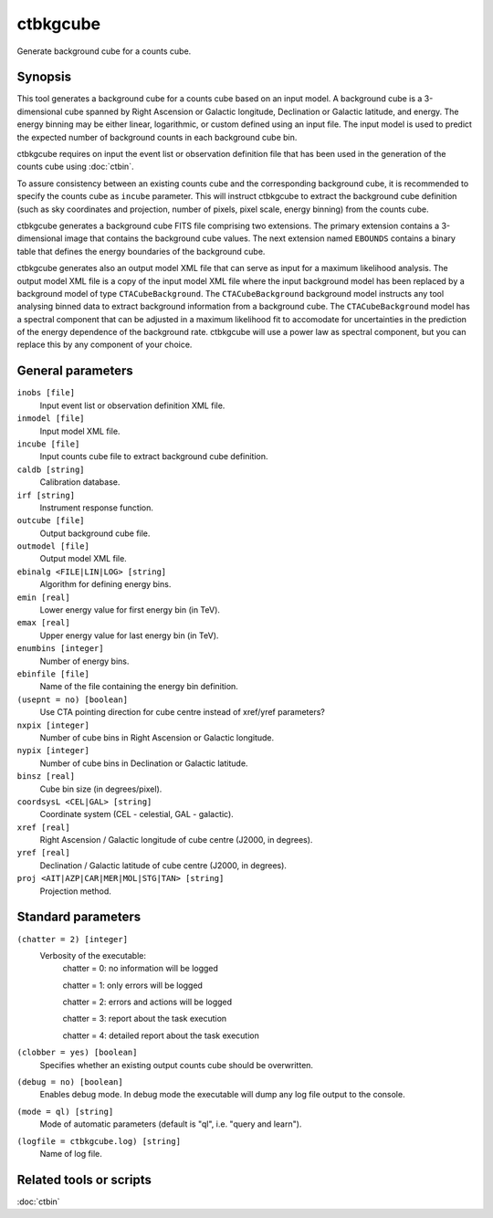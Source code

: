 .. _ctbkgcube:

ctbkgcube
=========

Generate background cube for a counts cube.


Synopsis
--------

This tool generates a background cube for a counts cube based on an input
model. A background cube is a 3-dimensional cube spanned by Right Ascension
or Galactic longitude, Declination or Galactic latitude, and energy. The
energy binning may be either linear, logarithmic, or custom defined using an
input file. The input model is used to predict the expected number of
background counts in each background cube bin.

ctbkgcube requires on input the event list or observation definition file 
that has been used in the generation of the counts cube using :doc:`ctbin`.

To assure consistency between an existing counts cube and the 
corresponding background cube, it is recommended to specify the counts 
cube as ``incube`` parameter. This will instruct ctbkgcube to extract the 
background cube definition (such as sky coordinates and projection, number 
of pixels, pixel scale, energy binning) from the counts cube.

ctbkgcube generates a background cube FITS file comprising two extensions.
The primary extension contains a 3-dimensional image that contains the 
background cube values. The next extension named ``EBOUNDS`` contains a
binary table that defines the energy boundaries of the background cube.

ctbkgcube generates also an output model XML file that can serve as input 
for a maximum likelihood analysis. The output model XML file is a copy of
the input model XML file where the input background model has been replaced
by a background model of type ``CTACubeBackground``. The ``CTACubeBackground``
background model instructs any tool analysing binned data to extract 
background information from a background cube. The ``CTACubeBackground``
model has a spectral component that can be adjusted in a maximum 
likelihood fit to accomodate for uncertainties in the prediction of the 
energy dependence of the background rate. ctbkgcube will use a power law
as spectral component, but you can replace this by any component of your
choice.



General parameters
------------------

``inobs [file]``
    Input event list or observation definition XML file.

``inmodel [file]``
    Input model XML file.

``incube [file]``
    Input counts cube file to extract background cube definition.

``caldb [string]``
    Calibration database.

``irf [string]``
    Instrument response function.

``outcube [file]``
    Output background cube file.

``outmodel [file]``
    Output model XML file.

``ebinalg <FILE|LIN|LOG> [string]``
    Algorithm for defining energy bins.
 	 	 
``emin [real]``
    Lower energy value for first energy bin (in TeV).
 	 	 
``emax [real]``
    Upper energy value for last energy bin (in TeV).
 	 	 
``enumbins [integer]``
    Number of energy bins.
 	 	 
``ebinfile [file]``
    Name of the file containing the energy bin definition.
 	 	 
``(usepnt = no) [boolean]``
    Use CTA pointing direction for cube centre instead of xref/yref parameters?
 	 	 
``nxpix [integer]``
    Number of cube bins in Right Ascension or Galactic longitude.
 	 	 
``nypix [integer]``
    Number of cube bins in Declination or Galactic latitude.
 	 	 
``binsz [real]``
    Cube bin size (in degrees/pixel).
 	 	 
``coordsysL <CEL|GAL> [string]``
    Coordinate system (CEL - celestial, GAL - galactic).
 	 	 
``xref [real]``
    Right Ascension / Galactic longitude of cube centre (J2000, in degrees).
 	 	 
``yref [real]``
    Declination / Galactic latitude of cube centre (J2000, in degrees).
 	 	 
``proj <AIT|AZP|CAR|MER|MOL|STG|TAN> [string]``
    Projection method.
 	 	 

Standard parameters
-------------------

``(chatter = 2) [integer]``
    Verbosity of the executable:
     chatter = 0: no information will be logged
     
     chatter = 1: only errors will be logged
     
     chatter = 2: errors and actions will be logged
     
     chatter = 3: report about the task execution
     
     chatter = 4: detailed report about the task execution
 	 	 
``(clobber = yes) [boolean]``
    Specifies whether an existing output counts cube should be overwritten.
 	 	 
``(debug = no) [boolean]``
    Enables debug mode. In debug mode the executable will dump any log file output to the console.
 	 	 
``(mode = ql) [string]``
    Mode of automatic parameters (default is "ql", i.e. "query and learn").

``(logfile = ctbkgcube.log) [string]``
    Name of log file.


Related tools or scripts
------------------------

:doc:`ctbin`
